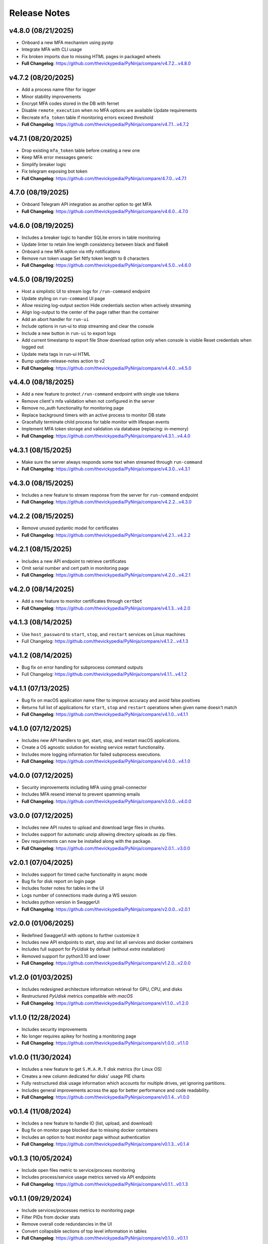 Release Notes
=============

v4.8.0 (08/21/2025)
-------------------
- Onboard a new MFA mechanism using pyotp
- Integrate MFA with CLI usage
- Fix broken imports due to missing HTML pages in packaged wheels
- **Full Changelog**: https://github.com/thevickypedia/PyNinja/compare/v4.7.2...v4.8.0

v4.7.2 (08/20/2025)
-------------------
- Add a process name filter for logger
- Minor stability improvements
- Encrypt MFA codes stored in the DB with fernet
- Disable ``remote_execution`` when no MFA options are available Update requirements
- Recreate ``mfa_token`` table if monitoring errors exceed threshold
- **Full Changelog**: https://github.com/thevickypedia/PyNinja/compare/v4.7.1...v4.7.2

v4.7.1 (08/20/2025)
-------------------
- Drop existing ``mfa_token`` table before creating a new one
- Keep MFA error messages generic
- Simplify breaker logic
- Fix telegram exposing bot token
- **Full Changelog**: https://github.com/thevickypedia/PyNinja/compare/4.7.0...v4.7.1

4.7.0 (08/19/2025)
------------------
- Onboard Telegram API integration as another option to get MFA
- **Full Changelog**: https://github.com/thevickypedia/PyNinja/compare/v4.6.0...4.7.0

v4.6.0 (08/19/2025)
-------------------
- Includes a breaker logic to handler SQLite errors in table monitoring
- Update linter to retain line length consistency between black and flake8
- Onboard a new MFA option via ntfy notifications
- Remove run token usage Set Ntfy token length to 8 characters
- **Full Changelog**: https://github.com/thevickypedia/PyNinja/compare/v4.5.0...v4.6.0

v4.5.0 (08/19/2025)
-------------------
- Host a simplistic UI to stream logs for ``/run-command`` endpoint
- Update styling on ``run-command`` UI page
- Allow resizing log-output section Hide credentials section when actively streaming
- Align log-output to the center of the page rather than the container
- Add an abort handler for ``run-ui``
- Include options in run-ui to stop streaming and clear the console
- Include a new button in ``run-ui`` to export logs
- Add current timestamp to export file Show download option only when console is visible Reset credentials when logged out
- Update meta tags in run-ui HTML
- Bump update-release-notes action to v2
- **Full Changelog**: https://github.com/thevickypedia/PyNinja/compare/v4.4.0...v4.5.0

v4.4.0 (08/18/2025)
-------------------
- Add a new feature to protect ``/run-command`` endpoint with single use tokens
- Remove client's mfa validation when not configured in the server
- Remove no_auth functionality for monitoring page
- Replace background timers with an active process to monitor DB state
- Gracefully terminate child process for table monitor with lifespan events
- Implement MFA token storage and validation via database (replacing: in-memory)
- **Full Changelog**: https://github.com/thevickypedia/PyNinja/compare/v4.3.1...v4.4.0

v4.3.1 (08/15/2025)
-------------------
- Make sure the server always responds some text when streamed through ``run-command``
- **Full Changelog**: https://github.com/thevickypedia/PyNinja/compare/v4.3.0...v4.3.1

v4.3.0 (08/15/2025)
-------------------
- Includes a new feature to stream response from the server for ``run-command`` endpoint
- **Full Changelog**: https://github.com/thevickypedia/PyNinja/compare/v4.2.2...v4.3.0

v4.2.2 (08/15/2025)
-------------------
- Remove unused pydantic model for certificates
- **Full Changelog**: https://github.com/thevickypedia/PyNinja/compare/v4.2.1...v4.2.2

v4.2.1 (08/15/2025)
-------------------
- Includes a new API endpoint to retrieve certificates
- Omit serial number and cert path in monitoring page
- **Full Changelog**: https://github.com/thevickypedia/PyNinja/compare/v4.2.0...v4.2.1

v4.2.0 (08/14/2025)
-------------------
- Add a new feature to monitor certificates through ``certbot``
- **Full Changelog**: https://github.com/thevickypedia/PyNinja/compare/v4.1.3...v4.2.0

v4.1.3 (08/14/2025)
-------------------
- Use ``host_password`` to ``start``, ``stop``, and ``restart`` services on Linux machines
- Full Changelog: https://github.com/thevickypedia/PyNinja/compare/v4.1.2...v4.1.3

v4.1.2 (08/14/2025)
-------------------
- Bug fix on error handling for subprocess command outputs
- Full Changelog: https://github.com/thevickypedia/PyNinja/compare/v4.1.1...v4.1.2

v4.1.1 (07/13/2025)
-------------------
- Bug fix on macOS application name filter to improve accuracy and avoid false positives
- Returns full list of applications for ``start``, ``stop`` and ``restart`` operations when given name doesn't match
- **Full Changelog**: https://github.com/thevickypedia/PyNinja/compare/v4.1.0...v4.1.1

v4.1.0 (07/12/2025)
-------------------
- Includes new API handlers to get, start, stop, and restart macOS applications.
- Create a OS agnostic solution for existing service restart functionality.
- Includes more logging information for failed subprocess executions.
- **Full Changelog**: https://github.com/thevickypedia/PyNinja/compare/v4.0.0...v4.1.0

v4.0.0 (07/12/2025)
-------------------
- Security improvements including MFA using gmail-connector
- Includes MFA resend interval to prevent spamming emails
- **Full Changelog**: https://github.com/thevickypedia/PyNinja/compare/v3.0.0...v4.0.0

v3.0.0 (07/12/2025)
-------------------
- Includes new API routes to upload and download large files in chunks.
- Includes support for automatic unzip allowing directory uploads as zip files.
- Dev requirements can now be installed along with the package.
- **Full Changelog**: https://github.com/thevickypedia/PyNinja/compare/v2.0.1...v3.0.0

v2.0.1 (07/04/2025)
-------------------
- Includes support for timed cache functionality in async mode
- Bug fix for disk report on login page
- Includes footer notes for tables in the UI
- Logs number of connections made during a WS session
- Includes python version in SwaggerUI
- **Full Changelog**: https://github.com/thevickypedia/PyNinja/compare/v2.0.0...v2.0.1

v2.0.0 (01/06/2025)
-------------------
- Redefined SwaggerUI with options to further customize it
- Includes new API endpoints to start, stop and list all services and docker containers
- Includes full support for `PyUdisk` by default (without `extra` installation)
- Removed support for python3.10 and lower
- **Full Changelog**: https://github.com/thevickypedia/PyNinja/compare/v1.2.0...v2.0.0

v1.2.0 (01/03/2025)
-------------------
- Includes redesigned architecture information retrieval for GPU, CPU, and disks
- Restructured `PyUdisk` metrics compatible with `macOS`
- **Full Changelog**: https://github.com/thevickypedia/PyNinja/compare/v1.1.0...v1.2.0

v1.1.0 (12/28/2024)
-------------------
- Includes security improvements
- No longer requires apikey for hosting a monitoring page
- **Full Changelog**: https://github.com/thevickypedia/PyNinja/compare/v1.0.0...v1.1.0

v1.0.0 (11/30/2024)
-------------------
- Includes a new feature to get ``S.M.A.R.T`` disk metrics (for Linux OS)
- Creates a new column dedicated for disks' usage PIE charts
- Fully restructured disk usage information which accounts for multiple drives, yet ignoring partitions.
- Includes general improvements across the app for better performance and code readability.
- **Full Changelog**: https://github.com/thevickypedia/PyNinja/compare/v0.1.4...v1.0.0

v0.1.4 (11/08/2024)
-------------------
- Includes a new feature to handle IO (list, upload, and download)
- Bug fix on monitor page blocked due to missing docker containers
- Includes an option to host monitor page without authentication
- **Full Changelog**: https://github.com/thevickypedia/PyNinja/compare/v0.1.3...v0.1.4

v0.1.3 (10/05/2024)
-------------------
- Include open files metric to service/process monitoring
- Includes process/service usage metrics served via API endpoints
- **Full Changelog**: https://github.com/thevickypedia/PyNinja/compare/v0.1.1...v0.1.3

v0.1.1 (09/29/2024)
-------------------
- Include services/processes metrics to monitoring page
- Filter PIDs from docker stats
- Remove overall code redundancies in the UI
- Convert collapsible sections of top level information in tables
- **Full Changelog**: https://github.com/thevickypedia/PyNinja/compare/v0.1.0...v0.1.1

v0.1.1-dev (09/29/2024)
-----------------------
- Relese `dev` version for `0.1.1`
- **Full Changelog**: https://github.com/thevickypedia/PyNinja/compare/v0.1.0...v0.1.1-dev

v0.1.0 (09/29/2024)
-------------------
- Include `docker stats` in monitoring page
- **Full Changelog**: https://github.com/thevickypedia/PyNinja/compare/v0.0.9...v0.1.0

v0.1.0-alpha (09/16/2024)
-------------------------
- Alpha version for docker stats
- **Full Changelog**: https://github.com/thevickypedia/PyNinja/compare/v0.0.9...v0.1.0-alpha

v0.0.9 (09/16/2024)
-------------------
- Includes disks information in the monitoring page
- Restructured monitoring page with dedicated div container for each category of system information
- **Full Changelog**: https://github.com/thevickypedia/PyNinja/compare/v0.0.8...v0.0.9

v0.0.8 (09/10/2024)
-------------------
- Includes an option to get CPU load average via API calls and monitoring page UI
- **Full Changelog**: https://github.com/thevickypedia/PyNinja/compare/v0.0.7...v0.0.8

v0.0.7 (09/09/2024)
-------------------
- Includes a new feature to monitor disk utilization and get process name
- Bug fix on uncaught errors during server shutdown
- **Full Changelog**: https://github.com/thevickypedia/PyNinja/compare/v0.0.6...v0.0.7

v0.0.6 (09/09/2024)
-------------------
- Includes an option to limit maximum number of WebSocket sessions
- Includes a logout functionality for the monitoring page
- Uses bearer auth for the monitoring page
- Redefines progress bars with newer color schemes
- **Full Changelog**: https://github.com/thevickypedia/PyNinja/compare/v0.0.5...v0.0.6

v0.0.6a (09/07/2024)
--------------------
- Includes an option to limit max number of concurrent sessions for monitoring page
- **Full Changelog**: https://github.com/thevickypedia/PyNinja/compare/v0.0.5...v0.0.6a

v0.0.5 (09/07/2024)
-------------------
- Packs an entirely new UI and authentication mechanism for monitoring tool
- Includes speed, stability and security improvements for monitoring feature
- Adds night mode option for monitoring UI
- **Full Changelog**: https://github.com/thevickypedia/PyNinja/compare/v0.0.4...v0.0.5

v0.0.4 (09/06/2024)
-------------------
- Includes an option to monitor system resources via `WebSockets`
- **Full Changelog**: https://github.com/thevickypedia/PyNinja/compare/v0.0.3...v0.0.4

v0.0.3 (08/16/2024)
-------------------
- Allows env vars to be sourced from both ``env_file`` and ``kwargs``
- **Full Changelog**: https://github.com/thevickypedia/PyNinja/compare/v0.0.2...v0.0.3

v0.0.2 (08/16/2024)
-------------------
- Includes added support for custom log configuration
- **Full Changelog**: https://github.com/thevickypedia/PyNinja/compare/v0.0.1...v0.0.2

v0.0.1 (08/11/2024)
-------------------
- Includes a process monitor and remote command execution functionality
- Security improvements including brute force protection and rate limiting
- Accepts ``JSON`` and ``YAML`` files for env config
- Supports custom worker count for ``uvicorn`` server
- Allows custom logging using ``logging.ini``
- Includes an option to set the ``apikey`` via commandline
- **Full Changelog**: https://github.com/thevickypedia/PyNinja/compare/v0.0.0...v0.0.1

v0.0.0 (08/11/2024)
-------------------
- Release first stable version

0.0.0-a (08/10/2024)
--------------------
- Set project name to `PyNinja`

